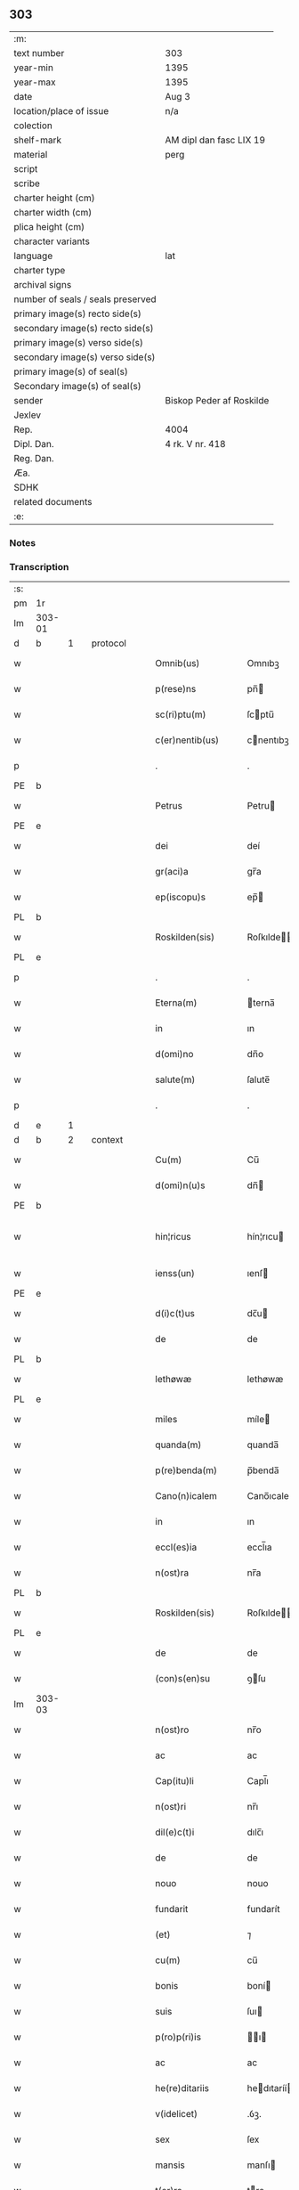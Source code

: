 ** 303

| :m:                               |                          |
| text number                       | 303                      |
| year-min                          | 1395                     |
| year-max                          | 1395                     |
| date                              | Aug 3                    |
| location/place of issue           | n/a                      |
| colection                         |                          |
| shelf-mark                        | AM dipl dan fasc LIX 19  |
| material                          | perg                     |
| script                            |                          |
| scribe                            |                          |
| charter height (cm)               |                          |
| charter width (cm)                |                          |
| plica height (cm)                 |                          |
| character variants                |                          |
| language                          | lat                      |
| charter type                      |                          |
| archival signs                    |                          |
| number of seals / seals preserved |                          |
| primary image(s) recto side(s)    |                          |
| secondary image(s) recto side(s)  |                          |
| primary image(s) verso side(s)    |                          |
| secondary image(s) verso side(s)  |                          |
| primary image(s) of seal(s)       |                          |
| Secondary image(s) of seal(s)     |                          |
| sender                            | Biskop Peder af Roskilde |
| Jexlev                            |                          |
| Rep.                              | 4004                     |
| Dipl. Dan.                        | 4 rk. V nr. 418          |
| Reg. Dan.                         |                          |
| Æa.                               |                          |
| SDHK                              |                          |
| related documents                 |                          |
| :e:                               |                          |

*** Notes


*** Transcription
| :s: |        |   |   |   |   |                      |             |   |   |   |   |     |   |   |   |               |          |          |  |    |    |    |    |
| pm  | 1r     |   |   |   |   |                      |             |   |   |   |   |     |   |   |   |               |          |          |  |    |    |    |    |
| lm  | 303-01 |   |   |   |   |                      |             |   |   |   |   |     |   |   |   |               |          |          |  |    |    |    |    |
| d  | b      | 1  |   | protocol  |   |                      |             |   |   |   |   |     |   |   |   |               |          |          |  |    |    |    |    |
| w   |        |   |   |   |   | Omnib(us)            | Omnıbꝫ      |   |   |   |   | lat |   |   |   |        303-01 | 1:protocol |          |  |    |    |    |    |
| w   |        |   |   |   |   | p(rese)ns            | pn̅         |   |   |   |   | lat |   |   |   |        303-01 | 1:protocol |          |  |    |    |    |    |
| w   |        |   |   |   |   | sc(ri)ptu(m)         | ſcptu̅      |   |   |   |   | lat |   |   |   |        303-01 | 1:protocol |          |  |    |    |    |    |
| w   |        |   |   |   |   | c(er)nentib(us)      | cnentıbꝫ   |   |   |   |   | lat |   |   |   |        303-01 | 1:protocol |          |  |    |    |    |    |
| p   |        |   |   |   |   | .                    | .           |   |   |   |   | lat |   |   |   |        303-01 | 1:protocol |          |  |    |    |    |    |
| PE  | b      |   |   |   |   |                      |             |   |   |   |   |     |   |   |   |               |          |          |  |    |    |    |    |
| w   |        |   |   |   |   | Petrus               | Petru      |   |   |   |   | lat |   |   |   |        303-01 | 1:protocol |          |  |2886|    |    |    |
| PE  | e      |   |   |   |   |                      |             |   |   |   |   |     |   |   |   |               |          |          |  |    |    |    |    |
| w   |        |   |   |   |   | dei                  | deí         |   |   |   |   | lat |   |   |   |        303-01 | 1:protocol |          |  |    |    |    |    |
| w   |        |   |   |   |   | gr(aci)a             | gr̅a         |   |   |   |   | lat |   |   |   |        303-01 | 1:protocol |          |  |    |    |    |    |
| w   |        |   |   |   |   | ep(iscopu)s          | ep̅         |   |   |   |   | lat |   |   |   |        303-01 | 1:protocol |          |  |    |    |    |    |
| PL  | b      |   |   |   |   |                      |             |   |   |   |   |     |   |   |   |               |          |          |  |    |    |    |    |
| w   |        |   |   |   |   | Roskilden(sis)       | Roſkılde̅   |   |   |   |   | lat |   |   |   |        303-01 | 1:protocol |          |  |    |    |2733|    |
| PL  | e      |   |   |   |   |                      |             |   |   |   |   |     |   |   |   |               |          |          |  |    |    |    |    |
| p   |        |   |   |   |   | .                    | .           |   |   |   |   | lat |   |   |   |        303-01 | 1:protocol |          |  |    |    |    |    |
| w   |        |   |   |   |   | Eterna(m)            | terna̅      |   |   |   |   | lat |   |   |   |        303-01 | 1:protocol |          |  |    |    |    |    |
| w   |        |   |   |   |   | in                   | ın          |   |   |   |   | lat |   |   |   |        303-01 | 1:protocol |          |  |    |    |    |    |
| w   |        |   |   |   |   | d(omi)no             | dn̅o         |   |   |   |   | lat |   |   |   |        303-01 | 1:protocol |          |  |    |    |    |    |
| w   |        |   |   |   |   | salute(m)            | ſalute̅      |   |   |   |   | lat |   |   |   |        303-01 | 1:protocol |          |  |    |    |    |    |
| p   |        |   |   |   |   | .                    | .           |   |   |   |   | lat |   |   |   |        303-01 | 1:protocol |          |  |    |    |    |    |
| d  | e      | 1  |   |   |   |                      |             |   |   |   |   |     |   |   |   |               |          |          |  |    |    |    |    |
| d  | b      | 2  |   | context  |   |                      |             |   |   |   |   |     |   |   |   |               |          |          |  |    |    |    |    |
| w   |        |   |   |   |   | Cu(m)                | Cu̅          |   |   |   |   | lat |   |   |   |        303-01 | 2:context |          |  |    |    |    |    |
| w   |        |   |   |   |   | d(omi)n(u)s          | dn̅         |   |   |   |   | lat |   |   |   |        303-01 | 2:context |          |  |    |    |    |    |
| PE  | b      |   |   |   |   |                      |             |   |   |   |   |     |   |   |   |               |          |          |  |    |    |    |    |
| w   |        |   |   |   |   | hin¦ricus            | hín¦rıcu   |   |   |   |   | lat |   |   |   | 303-01—303-02 | 2:context |          |  |2887|    |    |    |
| w   |        |   |   |   |   | ienss(un)            | ıenſ       |   |   |   |   | lat |   |   |   |        303-02 | 2:context |          |  |2887|    |    |    |
| PE  | e      |   |   |   |   |                      |             |   |   |   |   |     |   |   |   |               |          |          |  |    |    |    |    |
| w   |        |   |   |   |   | d(i)c(t)us           | dc̅u        |   |   |   |   | lat |   |   |   |        303-02 | 2:context |          |  |    |    |    |    |
| w   |        |   |   |   |   | de                   | de          |   |   |   |   | lat |   |   |   |        303-02 | 2:context |          |  |    |    |    |    |
| PL  | b      |   |   |   |   |                      |             |   |   |   |   |     |   |   |   |               |          |          |  |    |    |    |    |
| w   |        |   |   |   |   | lethøwæ              | lethøwæ     |   |   |   |   | lat |   |   |   |        303-02 | 2:context |          |  |    |    |2730|    |
| PL  | e      |   |   |   |   |                      |             |   |   |   |   |     |   |   |   |               |          |          |  |    |    |    |    |
| w   |        |   |   |   |   | miles                | míle       |   |   |   |   | lat |   |   |   |        303-02 | 2:context |          |  |    |    |    |    |
| w   |        |   |   |   |   | quanda(m)            | quanda̅      |   |   |   |   | lat |   |   |   |        303-02 | 2:context |          |  |    |    |    |    |
| w   |        |   |   |   |   | p(re)benda(m)        | p̅benda̅      |   |   |   |   | lat |   |   |   |        303-02 | 2:context |          |  |    |    |    |    |
| w   |        |   |   |   |   | Cano(n)icalem        | Cano̅ıcale  |   |   |   |   | lat |   |   |   |        303-02 | 2:context |          |  |    |    |    |    |
| w   |        |   |   |   |   | in                   | ın          |   |   |   |   | lat |   |   |   |        303-02 | 2:context |          |  |    |    |    |    |
| w   |        |   |   |   |   | eccl(es)ia           | eccl̅ıa      |   |   |   |   | lat |   |   |   |        303-02 | 2:context |          |  |    |    |    |    |
| w   |        |   |   |   |   | n(ost)ra             | nr̅a         |   |   |   |   | lat |   |   |   |        303-02 | 2:context |          |  |    |    |    |    |
| PL  | b      |   |   |   |   |                      |             |   |   |   |   |     |   |   |   |               |          |          |  |    |    |    |    |
| w   |        |   |   |   |   | Roskilden(sis)       | Roſkılde̅   |   |   |   |   | lat |   |   |   |        303-02 | 2:context |          |  |    |    |2731|    |
| PL  | e      |   |   |   |   |                      |             |   |   |   |   |     |   |   |   |               |          |          |  |    |    |    |    |
| w   |        |   |   |   |   | de                   | de          |   |   |   |   | lat |   |   |   |        303-02 | 2:context |          |  |    |    |    |    |
| w   |        |   |   |   |   | (con)s(en)su         | ꝯſu        |   |   |   |   | lat |   |   |   |        303-02 | 2:context |          |  |    |    |    |    |
| lm  | 303-03 |   |   |   |   |                      |             |   |   |   |   |     |   |   |   |               |          |          |  |    |    |    |    |
| w   |        |   |   |   |   | n(ost)ro             | nr̅o         |   |   |   |   | lat |   |   |   |        303-03 | 2:context |          |  |    |    |    |    |
| w   |        |   |   |   |   | ac                   | ac          |   |   |   |   | lat |   |   |   |        303-03 | 2:context |          |  |    |    |    |    |
| w   |        |   |   |   |   | Cap(itu)li           | Capl̅ı       |   |   |   |   | lat |   |   |   |        303-03 | 2:context |          |  |    |    |    |    |
| w   |        |   |   |   |   | n(ost)ri             | nr̅ı         |   |   |   |   | lat |   |   |   |        303-03 | 2:context |          |  |    |    |    |    |
| w   |        |   |   |   |   | dil(e)c(t)i          | dılc̅ı       |   |   |   |   | lat |   |   |   |        303-03 | 2:context |          |  |    |    |    |    |
| w   |        |   |   |   |   | de                   | de          |   |   |   |   | lat |   |   |   |        303-03 | 2:context |          |  |    |    |    |    |
| w   |        |   |   |   |   | nouo                 | nouo        |   |   |   |   | lat |   |   |   |        303-03 | 2:context |          |  |    |    |    |    |
| w   |        |   |   |   |   | fundarit             | fundarít    |   |   |   |   | lat |   |   |   |        303-03 | 2:context |          |  |    |    |    |    |
| w   |        |   |   |   |   | (et)                 | ⁊           |   |   |   |   | lat |   |   |   |        303-03 | 2:context |          |  |    |    |    |    |
| w   |        |   |   |   |   | cu(m)                | cu̅          |   |   |   |   | lat |   |   |   |        303-03 | 2:context |          |  |    |    |    |    |
| w   |        |   |   |   |   | bonis                | boní       |   |   |   |   | lat |   |   |   |        303-03 | 2:context |          |  |    |    |    |    |
| w   |        |   |   |   |   | suis                 | ſuı        |   |   |   |   | lat |   |   |   |        303-03 | 2:context |          |  |    |    |    |    |
| w   |        |   |   |   |   | p(ro)p(ri)is         | ı        |   |   |   |   | lat |   |   |   |        303-03 | 2:context |          |  |    |    |    |    |
| w   |        |   |   |   |   | ac                   | ac          |   |   |   |   | lat |   |   |   |        303-03 | 2:context |          |  |    |    |    |    |
| w   |        |   |   |   |   | he(re)ditariis       | hedıtaríí |   |   |   |   | lat |   |   |   |        303-03 | 2:context |          |  |    |    |    |    |
| w   |        |   |   |   |   | v(idelicet)          | .ỽꝫ.        |   |   |   |   | lat |   |   |   |        303-03 | 2:context |          |  |    |    |    |    |
| w   |        |   |   |   |   | sex                  | ſex         |   |   |   |   | lat |   |   |   |        303-03 | 2:context |          |  |    |    |    |    |
| w   |        |   |   |   |   | mansis               | manſı      |   |   |   |   | lat |   |   |   |        303-03 | 2:context |          |  |    |    |    |    |
| w   |        |   |   |   |   | t(er)re              | tre        |   |   |   |   | lat |   |   |   |        303-03 | 2:context |          |  |    |    |    |    |
| lm  | 303-04 |   |   |   |   |                      |             |   |   |   |   |     |   |   |   |               |          |          |  |    |    |    |    |
| w   |        |   |   |   |   | in                   | ín          |   |   |   |   | lat |   |   |   |        303-04 | 2:context |          |  |    |    |    |    |
| PL  | b      |   |   |   |   |                      |             |   |   |   |   |     |   |   |   |               |          |          |  |    |    |    |    |
| w   |        |   |   |   |   | lethøwæ              | lethøwæ     |   |   |   |   | lat |   |   |   |        303-04 | 2:context |          |  |    |    |2729|    |
| PL  | e      |   |   |   |   |                      |             |   |   |   |   |     |   |   |   |               |          |          |  |    |    |    |    |
| PL  | b      |   |   |   |   |                      |             |   |   |   |   |     |   |   |   |               |          |          |  |    |    |    |    |
| w   |        |   |   |   |   | smøremsh(e)r(et)     | ſmøremſhꝛ̅   |   |   |   |   | lat |   |   |   |        303-04 | 2:context |          |  |    |    |2732|    |
| PL  | e      |   |   |   |   |                      |             |   |   |   |   |     |   |   |   |               |          |          |  |    |    |    |    |
| w   |        |   |   |   |   | cu(m)                | cu̅          |   |   |   |   | lat |   |   |   |        303-04 | 2:context |          |  |    |    |    |    |
| w   |        |   |   |   |   | vniu(er)sis          | ỽnıu͛ſı     |   |   |   |   | lat |   |   |   |        303-04 | 2:context |          |  |    |    |    |    |
| w   |        |   |   |   |   | ip(s)or(um)          | ıp̅oꝝ        |   |   |   |   | lat |   |   |   |        303-04 | 2:context |          |  |    |    |    |    |
| w   |        |   |   |   |   | p(er)tinenciis       | ꝑtínencíí  |   |   |   |   | lat |   |   |   |        303-04 | 2:context |          |  |    |    |    |    |
| w   |        |   |   |   |   | dotarit              | dotarít     |   |   |   |   | lat |   |   |   |        303-04 | 2:context |          |  |    |    |    |    |
| w   |        |   |   |   |   | p(ro)ut              | ꝓut         |   |   |   |   | lat |   |   |   |        303-04 | 2:context |          |  |    |    |    |    |
| w   |        |   |   |   |   | in                   | ın          |   |   |   |   | lat |   |   |   |        303-04 | 2:context |          |  |    |    |    |    |
| w   |        |   |   |   |   | l(itte)ra            | lr̅a         |   |   |   |   | lat |   |   |   |        303-04 | 2:context |          |  |    |    |    |    |
| w   |        |   |   |   |   | fundac(i)o(n)is      | fundac̅oı   |   |   |   |   | lat |   |   |   |        303-04 | 2:context |          |  |    |    |    |    |
| w   |        |   |   |   |   | (et)                 | ⁊           |   |   |   |   | lat |   |   |   |        303-04 | 2:context |          |  |    |    |    |    |
| w   |        |   |   |   |   | dotac(i)o(n)is       | dotac̅oı    |   |   |   |   | lat |   |   |   |        303-04 | 2:context |          |  |    |    |    |    |
| lm  | 303-05 |   |   |   |   |                      |             |   |   |   |   |     |   |   |   |               |          |          |  |    |    |    |    |
| w   |        |   |   |   |   | hui(us)modi          | huı᷒modí     |   |   |   |   | lat |   |   |   |        303-05 | 2:context |          |  |    |    |    |    |
| w   |        |   |   |   |   | clare                | clare       |   |   |   |   | lat |   |   |   |        303-05 | 2:context |          |  |    |    |    |    |
| w   |        |   |   |   |   | patet                | patet       |   |   |   |   | lat |   |   |   |        303-05 | 2:context |          |  |    |    |    |    |
| p   |        |   |   |   |   | .                    | .           |   |   |   |   | lat |   |   |   |        303-05 | 2:context |          |  |    |    |    |    |
| w   |        |   |   |   |   | nos                  | o         |   |   |   |   | lat |   |   |   |        303-05 | 2:context |          |  |    |    |    |    |
| w   |        |   |   |   |   | fundac(i)o(n)em      | fundac̅oe   |   |   |   |   | lat |   |   |   |        303-05 | 2:context |          |  |    |    |    |    |
| w   |        |   |   |   |   | (et)                 | ⁊           |   |   |   |   | lat |   |   |   |        303-05 | 2:context |          |  |    |    |    |    |
| w   |        |   |   |   |   | dotac(i)o(n)em       | dotac̅oe    |   |   |   |   | lat |   |   |   |        303-05 | 2:context |          |  |    |    |    |    |
| w   |        |   |   |   |   | p(re)d(i)c(t)as      | p̅dc̅a       |   |   |   |   | lat |   |   |   |        303-05 | 2:context |          |  |    |    |    |    |
| w   |        |   |   |   |   | (et)                 | ⁊           |   |   |   |   | lat |   |   |   |        303-05 | 2:context |          |  |    |    |    |    |
| w   |        |   |   |   |   | bonor(um)            | bonoꝝ       |   |   |   |   | lat |   |   |   |        303-05 | 2:context |          |  |    |    |    |    |
| w   |        |   |   |   |   | eor(um)de(m)         | eoꝝde̅       |   |   |   |   | lat |   |   |   |        303-05 | 2:context |          |  |    |    |    |    |
| w   |        |   |   |   |   | assignac(i)o(n)em    | aıgnac̅oe  |   |   |   |   | lat |   |   |   |        303-05 | 2:context |          |  |    |    |    |    |
| w   |        |   |   |   |   | (et)                 | ⁊           |   |   |   |   | lat |   |   |   |        303-05 | 2:context |          |  |    |    |    |    |
| w   |        |   |   |   |   | scotac(i)o¦nem       | ſcotac̅o¦ne |   |   |   |   | dan |   |   |   | 303-05—303-06 | 2:context |          |  |    |    |    |    |
| w   |        |   |   |   |   | ad                   | ad          |   |   |   |   | lat |   |   |   |        303-06 | 2:context |          |  |    |    |    |    |
| w   |        |   |   |   |   | d(i)c(t)am           | dc̅a        |   |   |   |   | lat |   |   |   |        303-06 | 2:context |          |  |    |    |    |    |
| w   |        |   |   |   |   | p(re)benda(m)        | p̅benda̅      |   |   |   |   | lat |   |   |   |        303-06 | 2:context |          |  |    |    |    |    |
| w   |        |   |   |   |   | cano(n)icalem        | cano̅ıcale  |   |   |   |   | lat |   |   |   |        303-06 | 2:context |          |  |    |    |    |    |
| w   |        |   |   |   |   | p(ro)ut              | ꝓut         |   |   |   |   | lat |   |   |   |        303-06 | 2:context |          |  |    |    |    |    |
| w   |        |   |   |   |   | sona(n)t             | ſona̅t       |   |   |   |   | lat |   |   |   |        303-06 | 2:context |          |  |    |    |    |    |
| w   |        |   |   |   |   | l(itte)ralit(er)     | lr̅alıt     |   |   |   |   | lat |   |   |   |        303-06 | 2:context |          |  |    |    |    |    |
| p   |        |   |   |   |   | .                    | .           |   |   |   |   | lat |   |   |   |        303-06 | 2:context |          |  |    |    |    |    |
| w   |        |   |   |   |   | Auct(oritat)e        | Auctᷓe       |   |   |   |   | lat |   |   |   |        303-06 | 2:context |          |  |    |    |    |    |
| w   |        |   |   |   |   | ordinaria            | oꝛdınaría   |   |   |   |   | lat |   |   |   |        303-06 | 2:context |          |  |    |    |    |    |
| w   |        |   |   |   |   | app(ro)bam(us)       | abam᷒       |   |   |   |   | lat |   |   |   |        303-06 | 2:context |          |  |    |    |    |    |
| p   |        |   |   |   |   | .                    | .           |   |   |   |   | lat |   |   |   |        303-06 | 2:context |          |  |    |    |    |    |
| w   |        |   |   |   |   | ratificam(us)        | ratífıcam᷒   |   |   |   |   | lat |   |   |   |        303-06 | 2:context |          |  |    |    |    |    |
| w   |        |   |   |   |   | et                   | et          |   |   |   |   | lat |   |   |   |        303-06 | 2:context |          |  |    |    |    |    |
| w   |        |   |   |   |   | de                   | de          |   |   |   |   | lat |   |   |   |        303-06 | 2:context |          |  |    |    |    |    |
| lm  | 303-07 |   |   |   |   |                      |             |   |   |   |   |     |   |   |   |               |          |          |  |    |    |    |    |
| w   |        |   |   |   |   | (con)sensu           | ꝯſenſu      |   |   |   |   | lat |   |   |   |        303-07 | 2:context |          |  |    |    |    |    |
| w   |        |   |   |   |   | d(i)c(t)i            | dc̅ı         |   |   |   |   | lat |   |   |   |        303-07 | 2:context |          |  |    |    |    |    |
| w   |        |   |   |   |   | Cap(itu)li           | Capl̅ı       |   |   |   |   | lat |   |   |   |        303-07 | 2:context |          |  |    |    |    |    |
| w   |        |   |   |   |   | n(ost)ri             | nr̅ı         |   |   |   |   | lat |   |   |   |        303-07 | 2:context |          |  |    |    |    |    |
| w   |        |   |   |   |   | tenore               | tenoꝛe      |   |   |   |   | lat |   |   |   |        303-07 | 2:context |          |  |    |    |    |    |
| w   |        |   |   |   |   | p(rese)nt(ibus)      | pn̅         |   |   |   |   | lat |   |   |   |        303-07 | 2:context |          |  |    |    |    |    |
| w   |        |   |   |   |   | Confirmam(us)        | Confırmam᷒   |   |   |   |   | lat |   |   |   |        303-07 | 2:context |          |  |    |    |    |    |
| p   |        |   |   |   |   | .                    | .           |   |   |   |   | lat |   |   |   |        303-07 | 2:context |          |  |    |    |    |    |
| d  | e      | 2  |   |   |   |                      |             |   |   |   |   |     |   |   |   |               |          |          |  |    |    |    |    |
| d  | b      | 3  |   | eschatocol  |   |                      |             |   |   |   |   |     |   |   |   |               |          |          |  |    |    |    |    |
| w   |        |   |   |   |   | Jn                   | Jn          |   |   |   |   | lat |   |   |   |        303-07 | 3:eschatocol |          |  |    |    |    |    |
| w   |        |   |   |   |   | Cui(us)              | Cuı᷒         |   |   |   |   | lat |   |   |   |        303-07 | 3:eschatocol |          |  |    |    |    |    |
| w   |        |   |   |   |   | (con)firmac(i)o(n)is | ꝯfırmac̅oı  |   |   |   |   | lat |   |   |   |        303-07 | 3:eschatocol |          |  |    |    |    |    |
| w   |        |   |   |   |   | testi(m)o(niu)m      | teﬅı̅o      |   |   |   |   | lat |   |   |   |        303-07 | 3:eschatocol |          |  |    |    |    |    |
| p   |        |   |   |   |   | .                    | .           |   |   |   |   | lat |   |   |   |        303-07 | 3:eschatocol |          |  |    |    |    |    |
| w   |        |   |   |   |   | Sigillu(m)           | Sıgıllu̅     |   |   |   |   | lat |   |   |   |        303-07 | 3:eschatocol |          |  |    |    |    |    |
| w   |        |   |   |   |   | n(ost)r(u)m          | nr̅         |   |   |   |   | lat |   |   |   |        303-07 | 3:eschatocol |          |  |    |    |    |    |
| w   |        |   |   |   |   | vna                  | ỽna         |   |   |   |   | lat |   |   |   |        303-07 | 3:eschatocol |          |  |    |    |    |    |
| lm  | 303-08 |   |   |   |   |                      |             |   |   |   |   |     |   |   |   |               |          |          |  |    |    |    |    |
| w   |        |   |   |   |   | cu(m)                | cu̅          |   |   |   |   | lat |   |   |   |        303-08 | 3:eschatocol |          |  |    |    |    |    |
| w   |        |   |   |   |   | Sigillo              | ıgıllo     |   |   |   |   | lat |   |   |   |        303-08 | 3:eschatocol |          |  |    |    |    |    |
| w   |        |   |   |   |   | p(re)fati            | p̅fatí       |   |   |   |   | lat |   |   |   |        303-08 | 3:eschatocol |          |  |    |    |    |    |
| w   |        |   |   |   |   | Cap(itu)li           | Capl̅ı       |   |   |   |   | lat |   |   |   |        303-08 | 3:eschatocol |          |  |    |    |    |    |
| w   |        |   |   |   |   | n(ost)ri             | nr̅ı         |   |   |   |   | lat |   |   |   |        303-08 | 3:eschatocol |          |  |    |    |    |    |
| w   |        |   |   |   |   | p(e)ntib(us)         | pn̅tıbꝫ      |   |   |   |   | lat |   |   |   |        303-08 | 3:eschatocol |          |  |    |    |    |    |
| w   |        |   |   |   |   | est                  | eﬅ          |   |   |   |   | lat |   |   |   |        303-08 | 3:eschatocol |          |  |    |    |    |    |
| w   |        |   |   |   |   | appensum             | aenſu     |   |   |   |   | lat |   |   |   |        303-08 | 3:eschatocol |          |  |    |    |    |    |
| w   |        |   |   |   |   | Datu(m)              | Datu̅        |   |   |   |   | lat |   |   |   |        303-08 | 3:eschatocol |          |  |    |    |    |    |
| w   |        |   |   |   |   | Anno                 | Anno        |   |   |   |   | lat |   |   |   |        303-08 | 3:eschatocol |          |  |    |    |    |    |
| w   |        |   |   |   |   | do(mini)             | do.        |   |   |   |   | lat |   |   |   |        303-08 | 3:eschatocol |          |  |    |    |    |    |
| w   |        |   |   |   |   | mº                   | ͦ.          |   |   |   |   | lat |   |   |   |        303-08 | 3:eschatocol |          |  |    |    |    |    |
| w   |        |   |   |   |   | cccº                 | ccͦc.        |   |   |   |   | lat |   |   |   |        303-08 | 3:eschatocol |          |  |    |    |    |    |
| w   |        |   |   |   |   | nonagesimo           | nonageſımo  |   |   |   |   | lat |   |   |   |        303-08 | 3:eschatocol |          |  |    |    |    |    |
| p   |        |   |   |   |   | .                    | .           |   |   |   |   | lat |   |   |   |        303-08 | 3:eschatocol |          |  |    |    |    |    |
| w   |        |   |   |   |   | qui(n)to             | quı̅to       |   |   |   |   | lat |   |   |   |        303-08 | 3:eschatocol |          |  |    |    |    |    |
| p   |        |   |   |   |   | .                    | .           |   |   |   |   | lat |   |   |   |        303-08 | 3:eschatocol |          |  |    |    |    |    |
| w   |        |   |   |   |   | feria                | ferıa       |   |   |   |   | lat |   |   |   |        303-08 | 3:eschatocol |          |  |    |    |    |    |
| w   |        |   |   |   |   | t(er)cia             | tcıa       |   |   |   |   | lat |   |   |   |        303-08 | 3:eschatocol |          |  |    |    |    |    |
| lm  | 303-09 |   |   |   |   |                      |             |   |   |   |   |     |   |   |   |               |          |          |  |    |    |    |    |
| w   |        |   |   |   |   | p(ro)xima            | ꝓxíma       |   |   |   |   | lat |   |   |   |        303-09 | 3:eschatocol |          |  |    |    |    |    |
| w   |        |   |   |   |   | post                 | poﬅ         |   |   |   |   | lat |   |   |   |        303-09 | 3:eschatocol |          |  |    |    |    |    |
| w   |        |   |   |   |   | die(m)               | dıe̅         |   |   |   |   | lat |   |   |   |        303-09 | 3:eschatocol |          |  |    |    |    |    |
| w   |        |   |   |   |   | b(ea)ti              | bt̅ı         |   |   |   |   | lat |   |   |   |        303-09 | 3:eschatocol |          |  |    |    |    |    |
| w   |        |   |   |   |   | olaui                | olauí       |   |   |   |   | lat |   |   |   |        303-09 | 3:eschatocol |          |  |    |    |    |    |
| w   |        |   |   |   |   | Reg(is)              | Regꝭ        |   |   |   |   | lat |   |   |   |        303-09 | 3:eschatocol |          |  |    |    |    |    |
| w   |        |   |   |   |   | (et)                 | ⁊           |   |   |   |   | lat |   |   |   |        303-09 | 3:eschatocol |          |  |    |    |    |    |
| w   |        |   |   |   |   | m(arty)ris           | mr̅ı        |   |   |   |   | lat |   |   |   |        303-09 | 3:eschatocol |          |  |    |    |    |    |
| d  | e      | 3  |   |   |   |                      |             |   |   |   |   |     |   |   |   |               |          |          |  |    |    |    |    |
| :e: |        |   |   |   |   |                      |             |   |   |   |   |     |   |   |   |               |          |          |  |    |    |    |    |